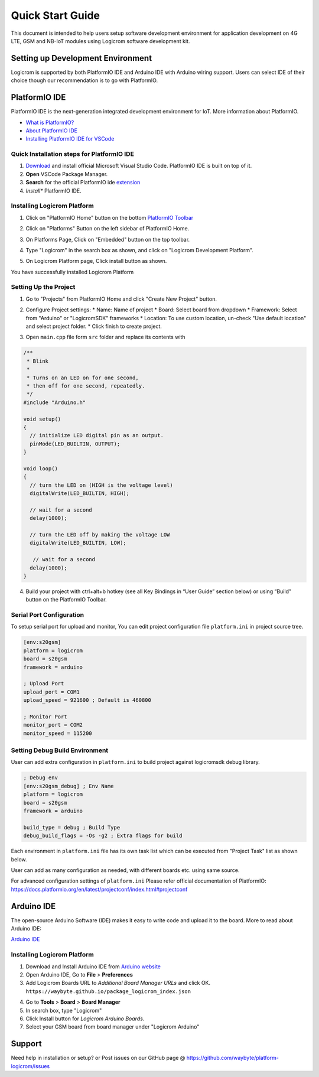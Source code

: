 *****************
Quick Start Guide
*****************

This document is intended to help users setup software development environment
for application development on 4G LTE, GSM and NB-IoT modules using Logicrom
software development kit.

Setting up Development Environment
==================================

Logicrom is supported by both PlatformIO IDE and Arduino IDE with Arduino wiring
support. Users can select IDE of their choice though our recommendation is to
go with PlatformIO.

PlatformIO IDE
==============

PlatformIO IDE is the next-generation integrated development environment for IoT.
More information about PlatformIO.

- `What is PlatformIO? <https://docs.platformio.org/en/latest/what-is-platformio.html>`_
- `About PlatformIO IDE <https://docs.platformio.org/en/latest/integration/ide/pioide.html>`_
- `Installing PlatformIO IDE for VSCode <https://docs.platformio.org/en/latest/integration/ide/vscode.html#installation>`_

Quick Installation steps for PlatformIO IDE
-------------------------------------------

1. `Download <https://code.visualstudio.com/>`_ and install official Microsoft Visual Studio Code. PlatformIO IDE is built on top of it.
2. **Open** VSCode Package Manager.
3. **Search** for the official PlatformIO ide `extension <https://marketplace.visualstudio.com/items?itemName=platformio.platformio-ide>`_
4. *Install** PlatformIO IDE.

.. image:: ../_static/platformio-ide-vscode-pkg-installer.png

Installing Logicrom Platform
----------------------------

1. Click on "PlatformIO Home" button on the bottom `PlatformIO Toolbar <https://docs.platformio.org/en/latest/integration/ide/vscode.html#ide-vscode-toolbar>`_

.. image:: ../_static/platformio-ide-vscode-welcome.png

2. Click on "Platforms" Button on the left sidebar of PlatformIO Home.

.. image:: ../_static/platformio-ide-platforms-page.png

3. On Platforms Page, Click on "Embedded" button on the top toolbar.

.. image:: ../_static/platformio-ide-embedded-menu.png

4. Type "Logicrom" in the search box as shown, and click on "Logicrom Development Platform".
   
.. image:: ../_static/platformio-ide-logicrom-search.png

5. On Logicrom Platform page, Click install button as shown.

You have successfully installed Logicrom Platform

.. image:: ../_static/platformio-ide-logicrom-finish.png

Setting Up the Project
----------------------

1. Go to "Projects" from PlatformIO Home and click "Create New Project" button.

.. image:: ../_static/platformio-ide-new-project.png

2. Configure Project settings:
   * Name: Name of project
   * Board: Select board from dropdown
   * Framework: Select from "Arduino" or "LogicromSDK" frameworks
   * Location: To use custom location, un-check "Use default location" and select project folder.
   * Click finish to create project.

.. image:: ../_static/platformio-ide-project-config.png 

3. Open ``main.cpp`` file form ``src`` folder and replace its contents with

.. code-block:: cpp

    /**
     * Blink
     *
     * Turns on an LED on for one second,
     * then off for one second, repeatedly.
     */
    #include "Arduino.h"

    void setup()
    {
      // initialize LED digital pin as an output.
      pinMode(LED_BUILTIN, OUTPUT);
    }

    void loop()
    {
      // turn the LED on (HIGH is the voltage level)
      digitalWrite(LED_BUILTIN, HIGH);

      // wait for a second
      delay(1000);

      // turn the LED off by making the voltage LOW
      digitalWrite(LED_BUILTIN, LOW);

       // wait for a second
      delay(1000);
    }

.. image:: ../_static/platformio-ide-code-sample.png

4. Build your project with ctrl+alt+b hotkey (see all Key Bindings in “User Guide” section below)
   or using “Build” button on the PlatformIO Toolbar.
   
.. image:: ../_static/platformio-ide-code-build.png

Serial Port Configuration
-------------------------

To setup serial port for upload and monitor, You can edit project configuration file ``platform.ini``
in project source tree.

.. code-block:: ini

   [env:s20gsm]
   platform = logicrom
   board = s20gsm
   framework = arduino
   
   ; Upload Port
   upload_port = COM1
   upload_speed = 921600 ; Default is 460800
   
   ; Monitor Port
   monitor_port = COM2
   monitor_speed = 115200
   
Setting Debug Build Environment
-------------------------------

User can add extra configuration in ``platform.ini`` to build project against
logicromsdk debug library.

.. code-block:: ini

   ; Debug env
   [env:s20gsm_debug] ; Env Name
   platform = logicrom
   board = s20gsm
   framework = arduino
   
   build_type = debug ; Build Type
   debug_build_flags = -Os -g2 ; Extra flags for build

Each environment in ``platform.ini`` file has its own task list which can be executed from "Project Task"
list as shown below.

.. image:: ../_static/platformio-ide-project-tasks.png

User can add as many configuration as needed, with different boards etc. using same source.

For advanced configuration settings of ``platform.ini`` Please refer official documentation of PlatformIO:
https://docs.platformio.org/en/latest/projectconf/index.html#projectconf

Arduino IDE
===========

The open-source Arduino Software (IDE) makes it easy to write code and upload it to the board.
More to read about Arduino IDE:

`Arduino IDE <https://www.arduino.cc/en/main/software>`_

Installing Logicrom Platform
----------------------------

1. Download and Install Arduino IDE from `Arduino website <https://www.arduino.cc/>`_
2. Open Arduino IDE, Go to **File** > **Preferences**
3. Add Logicrom Boards URL to *Additional Board Manager URLs* and click OK.
   ``https://waybyte.github.io/package_logicrom_index.json``
   
.. image:: ../_static/arduino-ide-prefs.png

4. Go to **Tools** > **Board** > **Board Manager**
5. In search box, type "Logicrom"
6. Click Install button for *Logicrom Arduino Boards*.
7. Select your GSM board from board manager under "Logicrom Arduino"

.. image:: ../_static/arduino-ide-board-manager.png

Support
=======

Need help in installation or setup?
or Post issues on our GitHub page @ https://github.com/waybyte/platform-logicrom/issues
